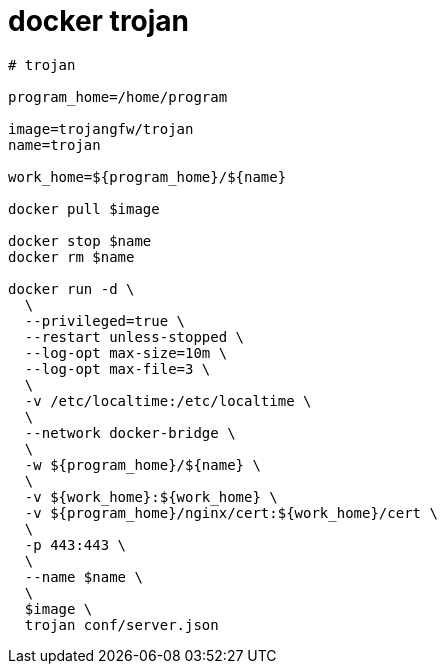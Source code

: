 
= docker trojan

[source,shell script]
----
# trojan

program_home=/home/program

image=trojangfw/trojan
name=trojan

work_home=${program_home}/${name}

docker pull $image

docker stop $name
docker rm $name

docker run -d \
  \
  --privileged=true \
  --restart unless-stopped \
  --log-opt max-size=10m \
  --log-opt max-file=3 \
  \
  -v /etc/localtime:/etc/localtime \
  \
  --network docker-bridge \
  \
  -w ${program_home}/${name} \
  \
  -v ${work_home}:${work_home} \
  -v ${program_home}/nginx/cert:${work_home}/cert \
  \
  -p 443:443 \
  \
  --name $name \
  \
  $image \
  trojan conf/server.json

----
